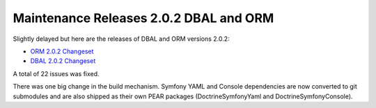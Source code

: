 Maintenance Releases 2.0.2 DBAL and ORM
=======================================

Slightly delayed but here are the releases of DBAL and ORM versions
2.0.2:


-  `ORM 2.0.2 Changeset <http://www.doctrine-project.org/jira/browse/DDC/fixforversion/10116>`_
-  `DBAL 2.0.2 Changeset <http://www.doctrine-project.org/jira/browse/DBAL/fixforversion/10118>`_

A total of 22 issues was fixed.

There was one big change in the build mechanism. Symfony YAML and
Console dependencies are now converted to git submodules and are
also shipped as their own PEAR packages (DoctrineSymfonyYaml and
DoctrineSymfonyConsole).



.. author:: beberlei 
.. categories:: Release
.. tags:: none
.. comments::
